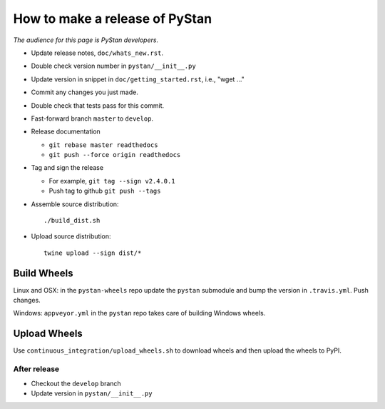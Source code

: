 ==================================
 How to make a release of PyStan
==================================

*The audience for this page is PyStan developers.*

- Update release notes, ``doc/whats_new.rst``.
- Double check version number in ``pystan/__init__.py``
- Update version in snippet in ``doc/getting_started.rst``, i.e., "wget ..."
- Commit any changes you just made.
- Double check that tests pass for this commit.
- Fast-forward branch ``master`` to ``develop``.
- Release documentation

  - ``git rebase master readthedocs``
  - ``git push --force origin readthedocs``

- Tag and sign the release

  - For example, ``git tag --sign v2.4.0.1``
  - Push tag to github ``git push --tags``

- Assemble source distribution::

  ./build_dist.sh

- Upload source distribution::

    twine upload --sign dist/*

Build Wheels
------------

Linux and OSX: in the ``pystan-wheels`` repo update the ``pystan`` submodule
and bump the version in ``.travis.yml``. Push changes.

Windows: ``appveyor.yml`` in the ``pystan`` repo takes care of building Windows
wheels.

Upload Wheels
---------------

Use ``continuous_integration/upload_wheels.sh`` to download wheels and then
upload the wheels to PyPI.

After release
=============

- Checkout the ``develop`` branch
- Update version in ``pystan/__init__.py``
